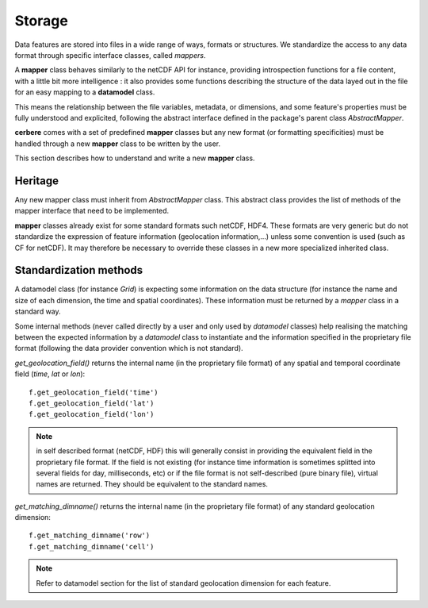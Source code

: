 =======
Storage
=======

Data features are stored into files in a wide range of ways, formats or structures. 
We standardize the access to any data format through specific interface classes, 
called *mappers*.

A **mapper** class behaves similarly to the netCDF API for instance, providing introspection
functions for a file content, with a little bit more intelligence : it also provides
some functions describing the structure of the data layed out in the file for an easy
mapping to a **datamodel** class.

This means the relationship between the file variables, metadata, or dimensions, and some feature's 
properties must be fully understood and explicited, following the abstract interface defined 
in the package's parent class *AbstractMapper*. 

**cerbere** comes with a set of predefined **mapper** classes but any new format 
(or formatting specificities) must be handled through a new **mapper** class to be written 
by the user.

This section describes how to understand and write a new **mapper** class.

Heritage
========

Any new mapper class must inherit from *AbstractMapper* class. This abstract class 
provides the list of methods of the mapper interface that need to be implemented.

**mapper** classes already exist for some standard formats such netCDF, HDF4. 
These formats are very generic but do not standardize the expression of feature information
(geolocation information,...) unless some convention is used (such as CF for netCDF). 
It may therefore be necessary to override these classes in a new more specialized inherited 
class.


Standardization methods
=======================

A datamodel class (for instance *Grid*) is expecting some information on the data 
structure (for instance the name and size of each dimension, the time and spatial coordinates). 
These information must be returned by a *mapper* class in a standard way.

Some internal methods (never called directly by a user and only used by *datamodel* classes) 
help realising the matching between the expected information by a *datamodel* class to instantiate 
and the information specified in the proprietary file format (following the data provider convention which is not 
standard).

*get_geolocation_field()* returns the internal name (in the proprietary file format) of any spatial and temporal 
coordinate field (*time*, *lat* or *lon*)::

    f.get_geolocation_field('time')
    f.get_geolocation_field('lat')
    f.get_geolocation_field('lon')

.. note::
    in self described format (netCDF, HDF) this will generally consist in providing the equivalent field 
    in the proprietary file format. If the field is not existing (for instance time information is sometimes 
    splitted into several fields for day, milliseconds, etc) or if the file format is not self-described (pure binary 
    file), virtual names are returned. They should be equivalent to the standard names.
 
*get_matching_dimname()* returns the internal name (in the proprietary file format) of any standard geolocation dimension::

    f.get_matching_dimname('row')
    f.get_matching_dimname('cell')

.. note::
    Refer to datamodel section for the list of standard geolocation dimension for each feature.


